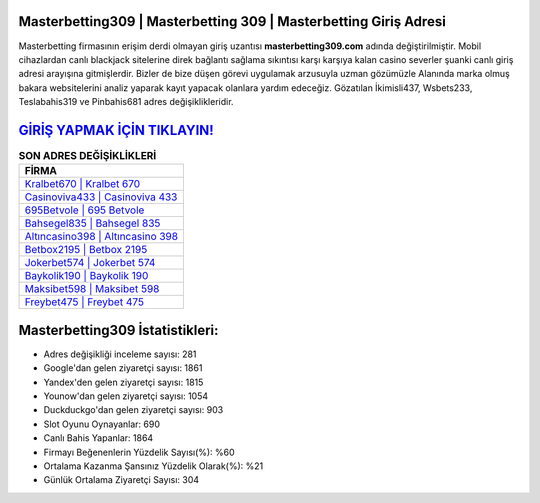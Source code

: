 ﻿Masterbetting309 | Masterbetting 309 | Masterbetting Giriş Adresi
===================================

.. image:: images/masterbetting-giris.jpg
   :width: 600
   
Masterbetting firmasının erişim derdi olmayan giriş uzantısı **masterbetting309.com** adında değiştirilmiştir. Mobil cihazlardan canlı blackjack sitelerine direk bağlantı sağlama sıkıntısı karşı karşıya kalan casino severler şuanki canlı giriş adresi arayışına gitmişlerdir. Bizler de bize düşen görevi uygulamak arzusuyla uzman gözümüzle Alanında marka olmuş  bakara websitelerini analiz yaparak kayıt yapacak olanlara yardım edeceğiz. Gözatılan İkimisli437, Wsbets233, Teslabahis319 ve Pinbahis681 adres değişiklikleridir.

`GİRİŞ YAPMAK İÇİN TIKLAYIN! <https://urlday.cc/git>`_
==============

.. list-table:: **SON ADRES DEĞİŞİKLİKLERİ**
   :widths: 100
   :header-rows: 1

   * - FİRMA
   * - `Kralbet670 | Kralbet 670 <kralbet670-kralbet-670-kralbet-giris-adresi.html>`_
   * - `Casinoviva433 | Casinoviva 433 <casinoviva433-casinoviva-433-casinoviva-giris-adresi.html>`_
   * - `695Betvole | 695 Betvole <695betvole-695-betvole-betvole-giris-adresi.html>`_	 
   * - `Bahsegel835 | Bahsegel 835 <bahsegel835-bahsegel-835-bahsegel-giris-adresi.html>`_	 
   * - `Altıncasino398 | Altıncasino 398 <altincasino398-altincasino-398-altincasino-giris-adresi.html>`_ 
   * - `Betbox2195 | Betbox 2195 <betbox2195-betbox-2195-betbox-giris-adresi.html>`_
   * - `Jokerbet574 | Jokerbet 574 <jokerbet574-jokerbet-574-jokerbet-giris-adresi.html>`_	 
   * - `Baykolik190 | Baykolik 190 <baykolik190-baykolik-190-baykolik-giris-adresi.html>`_
   * - `Maksibet598 | Maksibet 598 <maksibet598-maksibet-598-maksibet-giris-adresi.html>`_
   * - `Freybet475 | Freybet 475 <freybet475-freybet-475-freybet-giris-adresi.html>`_
	 
Masterbetting309 İstatistikleri:
===================================	 
* Adres değişikliği inceleme sayısı: 281
* Google'dan gelen ziyaretçi sayısı: 1861
* Yandex'den gelen ziyaretçi sayısı: 1815
* Younow'dan gelen ziyaretçi sayısı: 1054
* Duckduckgo'dan gelen ziyaretçi sayısı: 903
* Slot Oyunu Oynayanlar: 690
* Canlı Bahis Yapanlar: 1864
* Firmayı Beğenenlerin Yüzdelik Sayısı(%): %60
* Ortalama Kazanma Şansınız Yüzdelik Olarak(%): %21
* Günlük Ortalama Ziyaretçi Sayısı: 304
